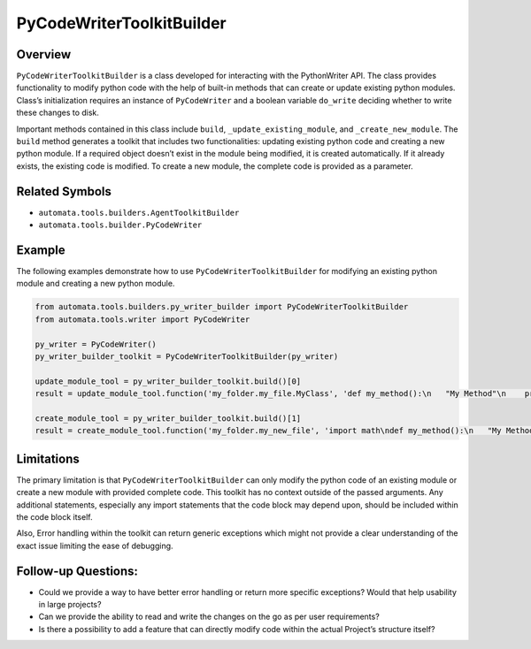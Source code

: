 PyCodeWriterToolkitBuilder
==========================

Overview
--------

``PyCodeWriterToolkitBuilder`` is a class developed for interacting with
the PythonWriter API. The class provides functionality to modify python
code with the help of built-in methods that can create or update
existing python modules. Class’s initialization requires an instance of
``PyCodeWriter`` and a boolean variable ``do_write`` deciding whether to
write these changes to disk.

Important methods contained in this class include ``build``,
``_update_existing_module``, and ``_create_new_module``. The ``build``
method generates a toolkit that includes two functionalities: updating
existing python code and creating a new python module. If a required
object doesn’t exist in the module being modified, it is created
automatically. If it already exists, the existing code is modified. To
create a new module, the complete code is provided as a parameter.

Related Symbols
---------------

-  ``automata.tools.builders.AgentToolkitBuilder``
-  ``automata.tools.builder.PyCodeWriter``

Example
-------

The following examples demonstrate how to use
``PyCodeWriterToolkitBuilder`` for modifying an existing python module
and creating a new python module.

.. code:: python

   from automata.tools.builders.py_writer_builder import PyCodeWriterToolkitBuilder
   from automata.tools.writer import PyCodeWriter

   py_writer = PyCodeWriter()
   py_writer_builder_toolkit = PyCodeWriterToolkitBuilder(py_writer)

   update_module_tool = py_writer_builder_toolkit.build()[0]
   result = update_module_tool.function('my_folder.my_file.MyClass', 'def my_method():\n   "My Method"\n    print("hello world")\n')

   create_module_tool = py_writer_builder_toolkit.build()[1]
   result = create_module_tool.function('my_folder.my_new_file', 'import math\ndef my_method():\n   "My Method"\n    print(math.sqrt(4))\n')

Limitations
-----------

The primary limitation is that ``PyCodeWriterToolkitBuilder`` can only
modify the python code of an existing module or create a new module with
provided complete code. This toolkit has no context outside of the
passed arguments. Any additional statements, especially any import
statements that the code block may depend upon, should be included
within the code block itself.

Also, Error handling within the toolkit can return generic exceptions
which might not provide a clear understanding of the exact issue
limiting the ease of debugging.

Follow-up Questions:
--------------------

-  Could we provide a way to have better error handling or return more
   specific exceptions? Would that help usability in large projects?
-  Can we provide the ability to read and write the changes on the go as
   per user requirements?
-  Is there a possibility to add a feature that can directly modify code
   within the actual Project’s structure itself?
